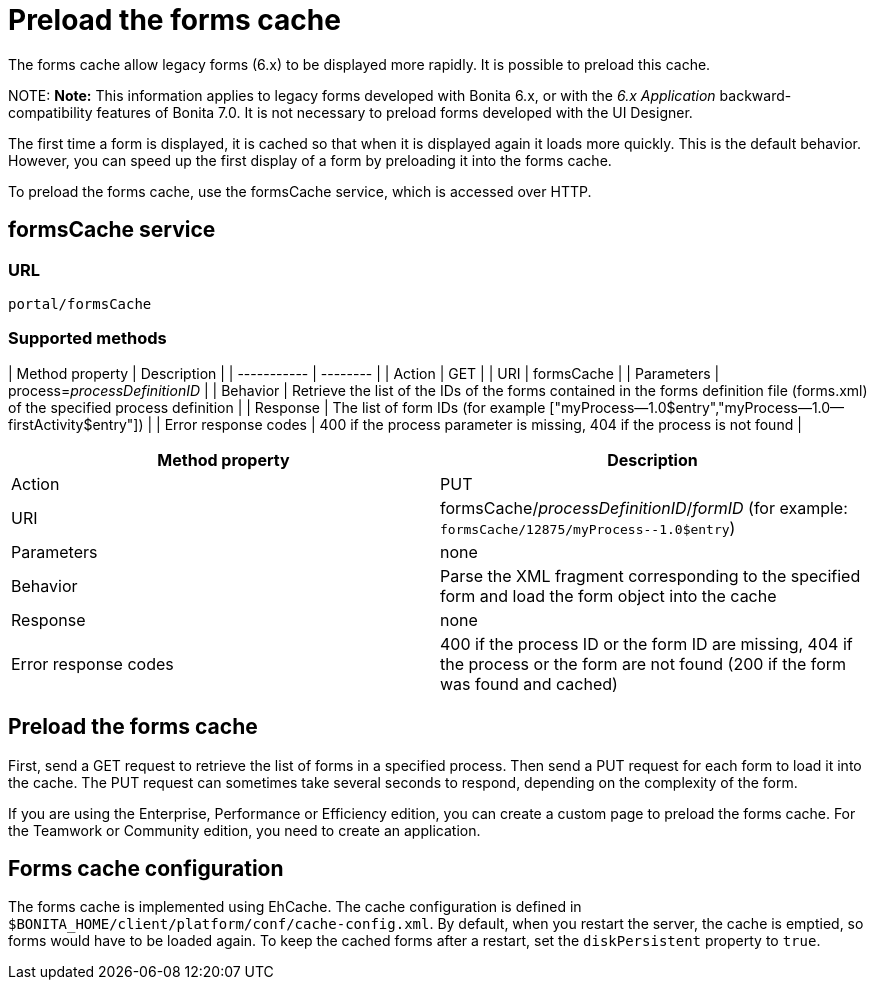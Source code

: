 = Preload the forms cache

The forms cache allow legacy forms (6.x) to be displayed more rapidly. It is possible to preload this cache.

NOTE:
*Note:* This information applies to legacy forms developed with Bonita 6.x, or with the _6.x Application_ backward-compatibility features of Bonita 7.0. It is not necessary to preload forms developed with the UI Designer.


The first time a form is displayed, it is cached so that when it is displayed again it loads more quickly. This is the default behavior. However, you can speed up the first display of a form by preloading it into the forms cache.

To preload the forms cache, use the formsCache service, which is accessed over HTTP.

== formsCache service

=== URL

`portal/formsCache`

=== Supported methods

| Method property  | Description  |
| ----------- | -------- |
| Action  | GET  |
| URI  | formsCache  |
| Parameters  | process=_processDefinitionID_  |
| Behavior  | Retrieve the list of the IDs of the forms contained in the forms definition file (forms.xml) of the specified process definition  |
| Response  | The list of form IDs (for example ["myProcess--1.0$entry","myProcess--1.0--firstActivity$entry"])  |
| Error response codes  | 400 if the process parameter is missing, 404 if the process is not found  |

|===
| Method property | Description

| Action
| PUT

| URI
| formsCache/_processDefinitionID_/_formID_ (for example: `+formsCache/12875/myProcess--1.0$entry+`)

| Parameters
| none

| Behavior
| Parse the XML fragment corresponding to the specified form and load the form object into the cache

| Response
| none

| Error response codes
| 400 if the process ID or the form ID are missing, 404 if the process or the form are not found (200 if the form was found and cached)
|===

== Preload the forms cache

First, send a GET request to retrieve the list of forms in a specified process. Then send a PUT request for each form to load it into the cache. The PUT request can sometimes take several seconds to respond, depending on the complexity of the form.

If you are using the Enterprise, Performance or Efficiency edition, you can create a custom page to preload the forms cache. For the Teamwork or Community edition, you need to create an application.

== Forms cache configuration

The forms cache is implemented using EhCache. The cache configuration is defined in `$BONITA_HOME/client/platform/conf/cache-config.xml`.
By default, when you restart the server, the cache is emptied, so forms would have to be loaded again. To keep the cached forms after a restart, set the `diskPersistent` property to `true`.
